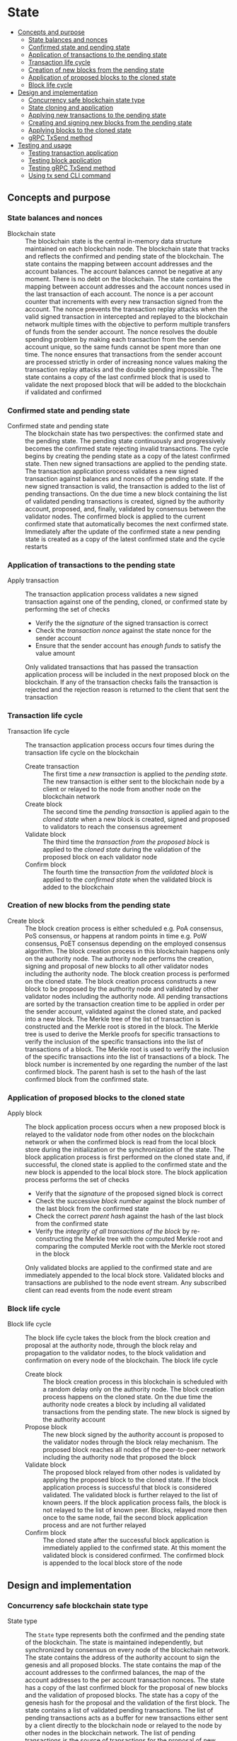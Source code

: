 * State
:PROPERTIES:
:TOC: :include descendants
:END:

:CONTENTS:
- [[#concepts-and-purpose][Concepts and purpose]]
  - [[#state-balances-and-nonces][State balances and nonces]]
  - [[#confirmed-state-and-pending-state][Confirmed state and pending state]]
  - [[#application-of-transactions-to-the-pending-state][Application of transactions to the pending state]]
  - [[#transaction-life-cycle][Transaction life cycle]]
  - [[#creation-of-new-blocks-from-the-pending-state][Creation of new blocks from the pending state]]
  - [[#application-of-proposed-blocks-to-the-cloned-state][Application of proposed blocks to the cloned state]]
  - [[#block-life-cycle][Block life cycle]]
- [[#design-and-implementation][Design and implementation]]
  - [[#concurrency-safe-blockchain-state-type][Concurrency safe blockchain state type]]
  - [[#state-cloning-and-application][State cloning and application]]
  - [[#applying-new-transactions-to-the-pending-state][Applying new transactions to the pending state]]
  - [[#creating-and-signing-new-blocks-from-the-pending-state][Creating and signing new blocks from the pending state]]
  - [[#applying-blocks-to-the-cloned-state][Applying blocks to the cloned state]]
  - [[#grpc-txsend-method][gRPC TxSend method]]
- [[#testing-and-usage][Testing and usage]]
  - [[#testing-transaction-application][Testing transaction application]]
  - [[#testing-block-application][Testing block application]]
  - [[#testing-grpc-txsend-method][Testing gRPC TxSend method]]
  - [[#using-tx-send-cli-command][Using tx send CLI command]]
:END:

** Concepts and purpose

*** State balances and nonces

- Blockchain state :: The blockchain state is the central in-memory data
  structure maintained on each blockchain node. The blockchain state that tracks
  and reflects the confirmed and pending state of the blockchain. The state
  contains the mapping between account addresses and the account balances. The
  account balances cannot be negative at any moment. There is no debt on the
  blockchain. The state contains the mapping between account addresses and the
  account nonces used in the last transaction of each account. The nonce is a
  per account counter that increments with every new transaction signed from the
  account. The nonce prevents the transaction replay attacks when the valid
  signed transaction in intercepted and replayed to the blockchain network
  multiple times with the objective to perform multiple transfers of funds from
  the sender account. The nonce resolves the double spending problem by making
  each transaction from the sender account unique, so the same funds cannot be
  spent more than one time. The nonce ensures that transactions from the sender
  account are processed strictly in order of increasing nonce values making the
  transaction replay attacks and the double spending impossible. The state
  contains a copy of the last confirmed block that is used to validate the next
  proposed block that will be added to the blockchain if validated and confirmed

*** Confirmed state and pending state

- Confirmed state and pending state :: The blockchain state has two
  perspectives: the confirmed state and the pending state. The pending state
  continuously and progressively becomes the confirmed state rejecting invalid
  transactions. The cycle begins by creating the pending state as a copy of the
  latest confirmed state. Then new signed transactions are applied to the
  pending state. The transaction application process validates a new signed
  transaction against balances and nonces of the pending state. If the new
  signed transaction is valid, the transaction is added to the list of pending
  transactions. On the due time a new block containing the list of validated
  pending transactions is created, signed by the authority account, proposed,
  and, finally, validated by consensus between the validator nodes. The
  confirmed block is applied to the current confirmed state that automatically
  becomes the next confirmed state. Immediately after the update of the
  confirmed state a new pending state is created as a copy of the latest
  confirmed state and the cycle restarts

*** Application of transactions to the pending state

- Apply transaction :: The transaction application process validates a new
  signed transaction against one of the pending, cloned, or confirmed state by
  performing the set of checks
  - Verify the the /signature/ of the signed transaction is correct
  - Check the /transaction nonce/ against the state nonce for the sender account
  - Ensure that the sender account has /enough funds/ to satisfy the value
    amount
  Only validated transactions that has passed the transaction application
  process will be included in the next proposed block on the blockchain. If any
  of the transaction checks fails the transaction is rejected and the rejection
  reason is returned to the client that sent the transaction

*** Transaction life cycle

- Transaction life cycle :: The transaction application process occurs four
  times during the transaction life cycle on the blockchain
  - Create transaction :: The first time a /new transaction/ is applied to the
    /pending state/. The new transaction is either sent to the blockchain node
    by a client or relayed to the node from another node on the blockchain
    network
  - Create block :: The second time the /pending transaction/ is applied again
    to the /cloned state/ when a new block is created, signed and proposed to
    validators to reach the consensus agreement
  - Validate block :: The third time the /transaction from the proposed block/
    is applied to the /cloned state/ during the validation of the proposed block
    on each validator node
  - Confirm block :: The fourth time the /transaction from the validated block/
    is applied to the /confirmed state/ when the validated block is added to the
    blockchain

*** Creation of new blocks from the pending state

- Create block :: The block creation process is either scheduled e.g. PoA
  consensus, PoS consensus, or happens at random points in time e.g. PoW
  consensus, PoET consensus depending on the employed consensus algorithm. The
  block creation process in this blockchain happens only on the authority node.
  The authority node performs the creation, signing and proposal of new blocks
  to all other validator nodes including the authority node. The block creation
  process is performed on the cloned state. The block creation process
  constructs a new block to be proposed by the authority node and validated by
  other validator nodes including the authority node. All pending transactions
  are sorted by the transaction creation time to be applied in order per the
  sender account, validated against the cloned state, and packed into a new
  block. The Merkle tree of the list of transaction is constructed and the
  Merkle root is stored in the block. The Merkle tree is used to derive the
  Merkle proofs for specific transactions to verify the inclusion of the
  specific transactions into the list of transactions of a block. The Merkle
  root is used to verify the inclusion of the specific transactions into the
  list of transactions of a block. The block number is incremented by one
  regarding the number of the last confirmed block. The parent hash is set to
  the hash of the last confirmed block from the confirmed state.

*** Application of proposed blocks to the cloned state

- Apply block :: The block application process occurs when a new proposed block
  is relayed to the validator node from other nodes on the blockchain network or
  when the confirmed block is read from the local block store during the
  initialization or the synchronization of the state. The block application
  process is first performed on the cloned state and, if successful, the cloned
  state is applied to the confirmed state and the new block is appended to the
  local block store. The block application process performs the set of checks
  - Verify that the /signature/ of the proposed signed block is correct
  - Check the successive /block number/ against the block number of the last
    block from the confirmed state
  - Check the correct /parent hash/ against the hash of the last block from the
    confirmed state
  - Verify the /integrity of all transactions of the block/ by re-constructing
    the Merkle tree with the computed Merkle root and comparing the computed
    Merkle root with the Merkle root stored in the block
  Only validated blocks are applied to the confirmed state and are immediately
  appended to the local block store. Validated blocks and transactions are
  published to the node event stream. Any subscribed client can read events from
  the node event stream

*** Block life cycle

- Block life cycle :: The block life cycle takes the block from the block
  creation and proposal at the authority node, through the block relay and
  propagation to the validator nodes, to the block validation and confirmation
  on every node of the blockchain. The block life cycle
  - Create block :: The block creation process in this blockchain is scheduled
    with a random delay only on the authority node. The block creation process
    happens on the cloned state. On the due time the authority node creates a
    block by including all validated transactions from the pending state. The
    new block is signed by the authority account
  - Propose block :: The new block signed by the authority account is proposed
    to the validator nodes through the block relay mechanism. The proposed block
    reaches all nodes of the peer-to-peer network including the authority node
    that proposed the block
  - Validate block :: The proposed block relayed from other nodes is validated
    by applying the proposed block to the cloned state. If the block application
    process is successful that block is considered validated. The validated
    block is further relayed to the list of known peers. If the block
    application process fails, the block is not relayed to the list of known
    peer. Blocks, relayed more then once to the same node, fail the second block
    application process and are not further relayed
  - Confirm block :: The cloned state after the successful block application is
    immediately applied to the confirmed state. At this moment the validated
    block is considered confirmed. The confirmed block is appended to the local
    block store of the node

** Design and implementation

*** Concurrency safe blockchain state type

- State type :: The =State= type represents both the confirmed and the pending
  state of the blockchain. The state is maintained independently, but
  synchronized by consensus on every node of the blockchain network. The state
  contains the address of the authority account to sign the genesis and all
  proposed blocks. The state contains the map of the account addresses to the
  confirmed balances, the map of the account addresses to the per account
  transaction nonces. The state has a copy of the last confirmed block for the
  proposal of new blocks and the validation of proposed blocks. The state has a
  copy of the genesis hash for the proposal and the validation of the first
  block. The state contains a list of validated pending transactions. The list
  of pending transactions acts as a buffer for new transactions either sent by a
  client directly to the blockchain node or relayed to the node by other nodes
  in the blockchain network. The list of pending transactions is the source of
  transactions for the proposal of new blocks. Once a confirmed block is added
  to the confirmed state and appended to the local block store, the confirmed
  transactions contained in the confirmed block are removed from the list of
  pending transactions. The state has concurrency safe getters for the account
  balance, the account nonce, the last confirmed block. The concurrency safe
  string representation of the state is provided to preset the state to the end
  user. The genesis is used to construct the initial state. Specifically, the
  authority account address, the initial genesis balances, and the genesis hash
  is used to initialize the confirmed state and the pending state
  - Symmetric confirmed and pending state :: The =State= type is recursively
    defined and contains the pending state of the type =State= to support the
    confirmed and the pending state. Both the confirmed state and the pending
    state use the same data structure. This design allows to apply transactions,
    create blocks, and apply blocks to either the confirmed state or the pending
    state using the same methods without any modifications. After the confirmed
    state is updated with the application of the next confirmed block, the
    balances and nonces of the pending state are updated to have a copy of
    balances and nonces of the new confirmed state. The confirmed transactions
    are removed from the list of pending transactions
  - Concurrency safety :: The =State= type is concurrency safe. To be
    concurrency safe the state type uses the readers-writer mutex. Concurrent
    requests to read or to write state come from concurrent processes running on
    the blockchain node e.g. the transaction application, the block creation,
    the block application, the transaction and block queries. The readers-writer
    mutex improves the throughput and reduces the latency by allowing either
    multiple concurrent state readers with no state writer or a single state
    writer without any state readers
    - Read lock :: The read lock is employed in the =Clone=, =Balance=, =Nonce=,
      =LastBlock=, and =String= methods
    - Write lock :: The write lock is employed in the =Apply= and =ApplyTx=
      methods
    - No lock :: No lock is needed in the =CreateBlock=, and =ApplyBlock=
      methods as these methods are always executed on a local clone of the
      confirmed state
  | ~mtx sync.RWMutex~            | Readers-writer mutex         |
  | ~authority Address~           | Authority account address    |
  | ~balances map[Address]uint64~ | Map of account balances      |
  | ~nonces map[Address]uint64~   | Map of account nonces        |
  | ~lastBlock SigBlock~          | Last confirmed block         |
  | ~genesisHash Hash~            | Genesis hash                 |
  | ~txs map[Hash]SigTx~          | List of pending transactions |
  | ~Pending *State~              | Pending state                |
  #+BEGIN_SRC go
type State struct {
  mtx sync.RWMutex
  authority Address
  balances map[Address]uint64
  nonces map[Address]uint64
  lastBlock SigBlock
  genesisHash Hash
  txs map[Hash]SigTx
  Pending *State
}

func NewState(gen SigGenesis) *State {
  return &State{
    authority: gen.Authority,
    balances: maps.Clone(gen.Balances),
    nonces: make(map[Address]uint64),
    genesisHash: gen.Hash(),
    txs: make(map[Hash]SigTx),
    Pending: &State{
      authority: gen.Authority,
      balances: maps.Clone(gen.Balances),
      nonces: make(map[Address]uint64),
      genesisHash: gen.Hash(),
      txs: make(map[Hash]SigTx),
    },
  }
}
  #+END_SRC

*** State cloning and application

- Clone state :: The creation of a new block and the validation of the proposed
  block is always performed on a clone of the confirmed state in order to
  prevent undesirable corruption of the confirmed state in the case if some
  pending transactions are no longer valid for inclusion in a new block or the
  proposed block has some invalid transactions or cannot be validated for some
  other reason. The state cloning operation is concurrency safe. The state
  cloning operation
  - Lock the state for reading
  - Create a new state with the shallow clones of maps of the balances, the
    nonces, and the list of pending transactions
  - Copy the authority address, the last block, and the genesis hash
  - Create a new pending state with the shallow clone of the list of pending
    transactions
  #+BEGIN_SRC go
func (s *State) Clone() *State {
  s.mtx.RLock()
  defer s.mtx.RUnlock()
  return &State{
    authority: s.authority,
    balances: maps.Clone(s.balances),
    nonces: maps.Clone(s.nonces),
    lastBlock: s.lastBlock,
    genesisHash: s.genesisHash,
    txs: maps.Clone(s.txs),
    Pending: &State{
      txs: maps.Clone(s.Pending.txs),
    },
  }
}
  #+END_SRC

- Apply state :: The state application operation is needed to update the
  confirmed state with the balances, the nonces, and the new last block from the
  new confirmed block after the successful validation of the proposed block. The
  validated block is first applied to the cloned state, and, if successful, the
  cloned state is applied to the confirmed state. This design ensures that only
  validated confirmed blocks are safely applied to the confirmed state
  minimizing the possibility of corruption of the confirmed state. After the
  successful application of the confirmed block to the confirmed state, the
  pending state is updated to reflect the new confirmed state. Specifically, the
  pending balances and the pending nonces are assigned the shallow clones of
  the respective balances and nonces from the new confirmed state. All confirmed
  transactions from the new last block are removed from the list of pending
  transactions not yet included in a block. The state application operation
  - Lock the state for writing
  - Assign the balances, the nonces, and the new last block from the cloned
    state to the confirmed state
  - Assign the shallow clones of balances and nonces from the new confirmed
    state to the pending state
  - Remove the confirmed transaction from the new last block from the list of
    pending transactions
  #+BEGIN_SRC go
func (s *State) Apply(clone *State) {
  s.mtx.Lock()
  defer s.mtx.Unlock()
  s.balances = clone.balances
  s.nonces = clone.nonces
  s.lastBlock = clone.lastBlock
  s.Pending.balances = maps.Clone(s.balances)
  s.Pending.nonces = maps.Clone(s.nonces)
  for _, tx := range clone.lastBlock.Txs {
    delete(s.Pending.txs, tx.Hash())
  }
}
  #+END_SRC

*** Applying new transactions to the pending state

- Apply transaction :: The transaction application operation contributes to the
  integrity of the blockchain by rejecting invalid transactions. The transaction
  application operation is concurrency safe. The transaction application
  operation verifies the signature of the new transaction, checks the correct
  value of the transaction nonce, ensures that the sender account has sufficient
  funds to satisfy the value amount. Once all checks are successfully passed,
  the transaction application operation moves funds from the sender account to
  the recipient account, increments the nonce of the sender account, and add the
  transaction to the list of pending transactions for its future inclusion in
  the next proposed block. The transaction application operation
  - Lock the state for writing
  - Verify that the signature of the transaction is valid
  - Check that the value for the transaction nonce is correct
  - Ensure that the sender account has sufficient funds to satisfy the value
    amount
  - Debit the sender account and credit the recipient account
  - Increment the nonce of the sender account
  - Add the validated transaction to the list of pending transactions
  #+BEGIN_SRC go
func (s *State) ApplyTx(tx SigTx) error {
  s.mtx.Lock()
  defer s.mtx.Unlock()
  valid, err := VerifyTx(tx)
  if err != nil {
    return err
  }
  if !valid {
    return fmt.Errorf("tx: invalid transaction signature\n%v\n", tx)
  }
  if tx.Nonce != s.nonces[tx.From] + 1 {
    return fmt.Errorf("tx: invalid transaction nonce\n%v\n", tx)
  }
  if s.balances[tx.From] < tx.Value {
    return fmt.Errorf("tx: insufficient account funds\n%v\n", tx)
  }
  s.balances[tx.From] -= tx.Value
  s.balances[tx.To] += tx.Value
  s.nonces[tx.From]++
  s.txs[tx.Hash()] = tx
  return nil
}
  #+END_SRC

*** Creating and signing new blocks from the pending state

- Create block :: The block creation operation constructs a new block with valid
  transactions to be proposed, validated, and, eventually, confirmed by
  consensus between the blockchain validator nodes. The block creation operation
  is always performed on a local clone of the confirmed state, so there is no
  need to acquire a read lock of the state. The state cloning operation is
  already concurrency safe. The block creation operation in this implementation
  is scheduled with a random delay on the authority node that is the only node
  in this blockchain that proposes new blocks. The block creation operation
  sorts all pending transactions by the transaction creation time to ensure
  correct in order processing of transactions from the same sender account. The
  sorted transactions are applied to the cloned state with the objective to
  reject any invalid transactions before their inclusion into a new block. All
  pending validated transactions are included in the new block. The block number
  is incremented by one regarding the number of the last block from the
  confirmed cloned state. For the first block the parent hash is the genesis
  hash, while for any successive block the parent hash is the hash of the last
  block for the confirmed cloned state. The new block is digitally signed by the
  authority account. The block creation operation
  - Sort the list of pending transactions by the transaction creation time
  - Apply the sorted pending transaction the the cloned state
  - Reject any invalid transactions from the inclusion into a new block
  - Create a new block with validated transactions
  - Sign the new block with the authority account
  #+BEGIN_SRC go
func (s *State) CreateBlock(authority Account) (SigBlock, error) {
  // The is no need to lock/unlock as the CreateBlock is always executed on the
  // cloned state
  pndTxs := make([]SigTx, 0, len(s.Pending.txs))
  for _, tx := range s.Pending.txs {
    pndTxs = append(pndTxs, tx)
  }
  slices.SortFunc(pndTxs, func(a, b SigTx) int {
    if a.Time.Before(b.Time) {
      return -1
    }
    if b.Time.Before(a.Time) {
      return 1
    }
    return 0
  })
  txs := make([]SigTx, 0, len(pndTxs))
  for _, tx := range pndTxs {
    err := s.ApplyTx(tx)
    if err != nil {
      fmt.Printf("tx error: rejected: %v\n", err)
      continue
    }
    txs = append(txs, tx)
  }
  if len(txs) == 0 {
    return SigBlock{}, fmt.Errorf("empty list of valid pending transactions")
  }
  var parent Hash
  if s.lastBlock.Number == 0 {
    parent = s.genesisHash
  } else {
    parent = s.lastBlock.Hash()
  }
  blk, err := NewBlock(s.lastBlock.Number + 1, parent, txs)
  if err != nil {
    return SigBlock{}, err
  }
  return authority.SignBlock(blk)
}
  #+END_SRC

*** Applying blocks to the cloned state

- Apply block :: The block application operation contributes to the integrity of
  the blockchain by validating proposed blocks including the validation of all
  block transactions. The block application operations ensures the integrity of
  the blockchain when reading the state from the local block store, or
  synchronizing the state and updating the block store from other nodes in the
  blockchain network. The block application operation is first applied to a
  clone of the confirmed state, and, if successful, the cloned state is applied
  to the confirmed state, and the confirmed block is added to the local block
  store. The block application operation is concurrency safe. The block
  application operation verifies the signature of the block, checks the correct
  block number and the correct parent hash. Then all transactions from the block
  are applied to the cloned state to check their validity. If all checks are
  passed, the last block of the cloned state is updated with the current
  validated block. The updated cloned state will be eventually applied to the
  confirmed state, and the confirmed block will be added to the local block
  store. The block application operation
  - Lock the state for writing
  - Verify that the signature of the block is valid
  - Check that the block number is correct regarding the number of the last
    block
  - Check that the parent hash is correct regarding the hash of the last block
  - Check the integrity of all transactions in the block by verifying that the
    computed Merkle root from the list of transactions of the block is equal to
    the Merkle root stored in the block
  - Validate all block transactions by applying them to the cloned state
  - Assign the validated block to the last block of the cloned state
  #+BEGIN_SRC go
func (s *State) ApplyBlock(blk SigBlock) error {
  // The is no need to lock/unlock as the CreateBlock is always executed on the
  // cloned state
  valid, err := VerifyBlock(blk, s.authority)
  if err != nil {
    return err
  }
  if !valid {
    return fmt.Errorf("blk error: invalid block signature\n%v", blk)
  }
  if blk.Number != s.lastBlock.Number + 1 {
    return fmt.Errorf("blk error: invalid block number\n%v", blk)
  }
  var parent Hash
  if blk.Number == 1 {
    parent = s.genesisHash
  } else {
    parent = s.lastBlock.Hash()
  }
  if blk.Parent != parent {
    return fmt.Errorf("blk error: invalid parent hash\n%v", blk)
  }
  merkleTree, err := MerkleHash(blk.Txs, TxHash, TxPairHash)
  if err != nil {
    return err
  }
  merkleRoot := merkleTree[0]
  if merkleRoot != blk.MerkleRoot {
    return fmt.Errorf("blk error: invalid Merkle root\n%v", blk)
  }
  for _, tx := range blk.Txs {
    err := s.ApplyTx(tx)
    if err != nil {
      return err
    }
  }
  s.lastBlock = blk
  return nil
}
  #+END_SRC

*** gRPC =TxSend= method

The gRPC =Tx= service provides the =TxSend= method to send a signed transaction
to the blockchain node. The blockchain node then applies the transaction to the
pending state and responds to the client with the result of transaction
application. The interface of the service
#+BEGIN_SRC protobuf
message TxSendReq {
  bytes Tx = 1;
}

message TxSendRes {
  string Hash = 1;
}

service Tx {
  rpc TxSend(TxSendReq) returns (TxSendRes);
}
#+END_SRC

The implementation of the =TxSend= method
- Decode the encoded signed transaction from the request
- Apply the decoded signed transaction to the pending state
- Relay the validated transaction to the list of known peers
#+BEGIN_SRC go
func (s *TxSrv) TxSend(_ context.Context, req *TxSendReq) (*TxSendRes, error) {
  var tx chain.SigTx
  err := json.Unmarshal(req.Tx, &tx)
  if err != nil {
    return nil, status.Errorf(codes.InvalidArgument, err.Error())
  }
  err = s.txApplier.ApplyTx(tx)
  if err != nil {
    return nil, status.Errorf(codes.FailedPrecondition, err.Error())
  }
  if s.txRelayer != nil {
    s.txRelayer.RelayTx(tx)
  }
  res := &TxSendRes{Hash: tx.Hash().String()}
  return res, nil
}
#+END_SRC

** Testing and usage

*** Testing transaction application

The =TestApplyTx= testing process
- Create and persist the genesis
- Create the state from the genesis
- Get the initial owner account and its balance from the genesis
- Re-create the initial owner account from the genesis
- Define several valid and invalid transactions
- Start applying transactions to the pending state. For each transaction
  - Create and sign a transaction
  - Apply the signed transaction to the pending state
  - Verify that the valid transactions are accepted and the invalid transactions
    are rejected
- Get the balance of the initial owner account from the genesis
- Verify that the balance of the initial owner account on the pending state
  after applying transactions is correct
- Test the insufficient funds error
  - Create and sign a transaction with the value amount that exceeds the balance
    of the sender account
  - Apply the invalid transaction to the pending state
  - Verify that the invalid transaction is rejected
- Test the invalid signature error
  - Create a new account different from the sender account
  - Create and sign a transaction from the sender account, but signed with the
    new account
  - Apply the invalid transaction to the pending state
  - Verify that the invalid transaction is rejected
#+BEGIN_SRC fish
go test -v -cover -coverprofile=coverage.cov ./... -run ApplyTx
#+END_SRC

*** Testing block application

The =TestApplyBlock= testing process
- Create and persist the genesis
- Create the state from the genesis
- Get the initial owner account and its balance from the genesis
- Re-create the initial owner account from the genesis
- Re-create the authority account from the genesis to sign blocks
- Create and apply several valid and invalid transactions to the pending state.
  For each transaction
  - Create and sign a transaction
  - Apply the transaction to the pending state
- Create a new block on the cloned state
- Apply the new block to the cloned state
- Apply the cloned state with updates from the new block to the confirmed state
- Get the balance of the initial owner account from the genesis
- Verify that the balance of the initial owner account on the confirmed state
  after the block application is correct
#+BEGIN_SRC fish
go test -v -cover -coverprofile=coverage.cov ./... -run ApplyBlock
#+END_SRC

*** Testing gRPC =TxSend= method

The =TestAccountCreate= testing process
- Create and persist the genesis
- Create the state from the genesis
- Get the initial owner account and its balance from the genesis
- Re-create the initial owner account from the genesis
- Set up the gRPC server and client
- Create the gRPC transaction client
- Define several valid and invalid transactions
- Start sending transactions to the node. For each transaction
  - Create and sign a transaction
  - Call the =TxSend= method to send the signed transaction to the node
  - Verify that the valid transactions are accepted and the invalid transactions
    are rejected
- Verify that the balance of the initial owner account on the pending state is
  correct
#+BEGIN_SRC fish
go test -v -cover -coverprofile=coverage.cov ./... -run TxSend
#+END_SRC

*** Using =tx send= CLI command

The gRPC =TxSend= method is exposed through the CLI. Create, sign, and send a
new transaction to the bootstrap node
- Initialize the blockchain by starting the bootstrap node with parameters for
  the blockchain initial configuration
  #+BEGIN_SRC fish
set boot localhost:1122
set authpass password
set ownerpass password
rm -rf .keystore* .blockstore* # cleanup if necessary
./bcn node start --node $boot --bootstrap --authpass $authpass \
  --ownerpass $ownerpass --balance 1000
  #+END_SRC
- Create and persist a new account to the local key store of the bootstrap node
  (in a new terminal)
  #+BEGIN_SRC fish
./bcn account create --node $boot --ownerpass $ownerpass
# acc 0a6c57d451f561d6baefe35bba47f8dd682b31da27f0dfdedc646648ea5d12ba
  #+END_SRC
- Define a shell function to create, sign, and send a transaction
  #+BEGIN_SRC fish
function txSignAndSend -a node from to value ownerpass
  set tx (./bcn tx sign --node $node --from $from --to $to --value $value \
    --ownerpass $ownerpass)
  echo SigTx $tx
  ./bcn tx send --node $node --sigtx $tx
end
  #+END_SRC
- Create, sign, and send a transaction transferring funds between the initial
  owner account from the genesis and the new account
  #+BEGIN_SRC fish
set acc1 66d614174909403746df7c3222cd74ca386995e4de11cfc99ca1efe548d33105
set acc2 0a6c57d451f561d6baefe35bba47f8dd682b31da27f0dfdedc646648ea5d12ba
txSignAndSend $boot $acc1 $acc2 2 $ownerpass
# SigTx {"from":"66d614174909403746df7c3222cd74ca386995e4de11cfc99ca1efe548d33105","to":"0a6c57d451f561d6baefe35bba47f8dd682b31da27f0dfdedc646648ea5d12ba","value":2,"nonce":1,"time":"2024-11-09T10:27:12.871221439+01:00","sig":"V7WHwt0hOvpI+d6RJErDiO45zj3rzmrb3Yaf1YTVc+d1LUwQhdTtz3OKmvD02jtVkG+DQeUYH9SaxcFd/wsl0gA="}
# tx 4312eb8f506a00c4f4f111ea8b318a871615115e5b1a49f14784c5f90a04baeb
txSignAndSend $boot $acc2 $acc1 1 $ownerpass
# SigTx {"from":"0a6c57d451f561d6baefe35bba47f8dd682b31da27f0dfdedc646648ea5d12ba","to":"66d614174909403746df7c3222cd74ca386995e4de11cfc99ca1efe548d33105","value":1,"nonce":1,"time":"2024-11-09T10:27:12.921031364+01:00","sig":"/V/bwvTnYWnU4GrYvDOp44P1rx6sQZl7b9NXiNefcopqqWOsMyZuUAo00hURL2BWs1xUw24U/7gAvHX+FLg2IwA="}
# tx bd849704122be82ee588c2abfacb8e12fb5bac0916356babcdb2b1683bbc684e
  #+END_SRC
  The structure of the signed encoded transaction before sending to the
  bootstrap node
  #+BEGIN_SRC json
{
  "from": "66d614174909403746df7c3222cd74ca386995e4de11cfc99ca1efe548d33105",
  "to": "0a6c57d451f561d6baefe35bba47f8dd682b31da27f0dfdedc646648ea5d12ba",
  "value": 2,
  "nonce": 1,
  "time": "2024-11-09T10:27:12.871221439+01:00",
  "sig": "V7WHwt0hOvpI+d6RJErDiO45zj3rzmrb3Yaf1YTVc+d1LUwQhdTtz3OKmvD02jtVkG+DQeUYH9SaxcFd/wsl0gA="
}
  #+END_SRC
- Create, sign, and send a transaction with the value that exceeds the sender
  balance
  #+BEGIN_SRC fish
txSignAndSend $boot $acc1 $acc2 1000 $ownerpass
# SigTx {"from":"66d614174909403746df7c3222cd74ca386995e4de11cfc99ca1efe548d33105","to":"0a6c57d451f561d6baefe35bba47f8dd682b31da27f0dfdedc646648ea5d12ba","value":1000,"nonce":2,"time":"2024-11-09T18:57:30.971595667+01:00","sig":"yiJLHn/buvgPB/sRIc0sQzNoa7U4/0t/vwgzOP+ndBcSSJ/uxBeEb2C6K2Ut7Sn9f5jl1WRVYcgwwvMALgvcTgA="}
# rpc error: code = FailedPrecondition desc = tx error: insufficient account funds
# tx  fa30950: 66d6141 -> 0a6c57d     1000        2
  #+END_SRC
